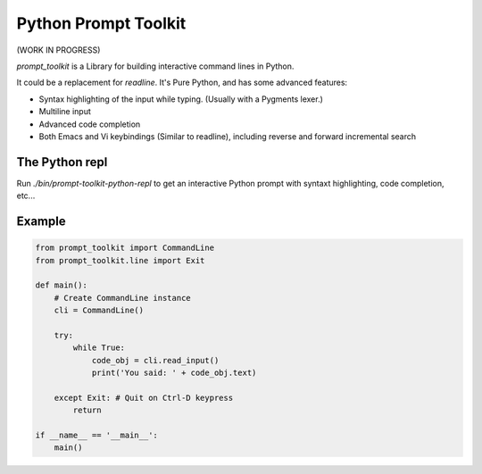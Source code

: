Python Prompt Toolkit
=====================

(WORK IN PROGRESS)


`prompt_toolkit` is a Library for building interactive command lines in Python.

It could be a replacement for `readline`. It's Pure Python, and has some
advanced features:

- Syntax highlighting of the input while typing. (Usually with a Pygments lexer.)
- Multiline input
- Advanced code completion
- Both Emacs and Vi keybindings (Similar to readline), including
  reverse and forward incremental search


The Python repl
---------------

Run `./bin/prompt-toolkit-python-repl` to get an interactive Python prompt with
syntaxt highlighting, code completion, etc...


Example
-------

.. code:: python

    from prompt_toolkit import CommandLine
    from prompt_toolkit.line import Exit

    def main():
        # Create CommandLine instance
        cli = CommandLine()

        try:
            while True:
                code_obj = cli.read_input()
                print('You said: ' + code_obj.text)

        except Exit: # Quit on Ctrl-D keypress
            return

    if __name__ == '__main__':
        main()
